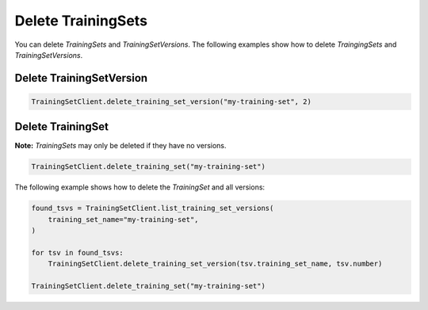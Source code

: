.. _delete_uctraining_set:

Delete TrainingSets
===================

..
  I think this section needs more information. Are there any other issued that need to be known before performing a delete operation. 

You can delete `TrainingSets` and `TrainingSetVersions`. The following examples show how to delete `TraingingSets` and `TrainingSetVersions`.

Delete TrainingSetVersion
-------------------------

.. code-block:: python

    TrainingSetClient.delete_training_set_version("my-training-set", 2)

Delete TrainingSet
------------------

**Note:** `TrainingSets` may only be deleted if they have no versions.

.. code-block:: python

    TrainingSetClient.delete_training_set("my-training-set")


The following example shows how to delete the `TrainingSet` and all versions:

.. code-block:: python

    found_tsvs = TrainingSetClient.list_training_set_versions(
        training_set_name="my-training-set",
    )

    for tsv in found_tsvs:
        TrainingSetClient.delete_training_set_version(tsv.training_set_name, tsv.number)

    TrainingSetClient.delete_training_set("my-training-set")
